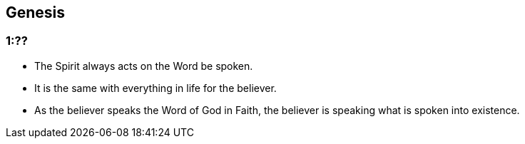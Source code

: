 == Genesis

=== 1:??
* The Spirit always acts on the Word be spoken.
* It is the same with everything in life for the believer.
* As the believer speaks the Word of God in Faith, the believer is speaking what is spoken into existence.